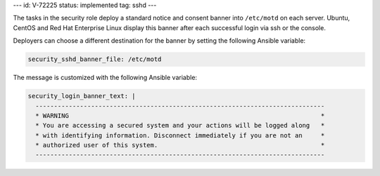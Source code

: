 ---
id: V-72225
status: implemented
tag: sshd
---

The tasks in the security role deploy a standard notice and consent banner into
``/etc/motd`` on each server. Ubuntu, CentOS and Red Hat Enterprise Linux
display this banner after each successful login via ssh or the console.

Deployers can choose a different destination for the banner by setting the
following Ansible variable:

.. code-block:: yaml

    security_sshd_banner_file: /etc/motd

The message is customized with the following Ansible variable:

.. code-block:: yaml

    security_login_banner_text: |
      ------------------------------------------------------------------------------
      * WARNING                                                                    *
      * You are accessing a secured system and your actions will be logged along   *
      * with identifying information. Disconnect immediately if you are not an     *
      * authorized user of this system.                                            *
      ------------------------------------------------------------------------------
